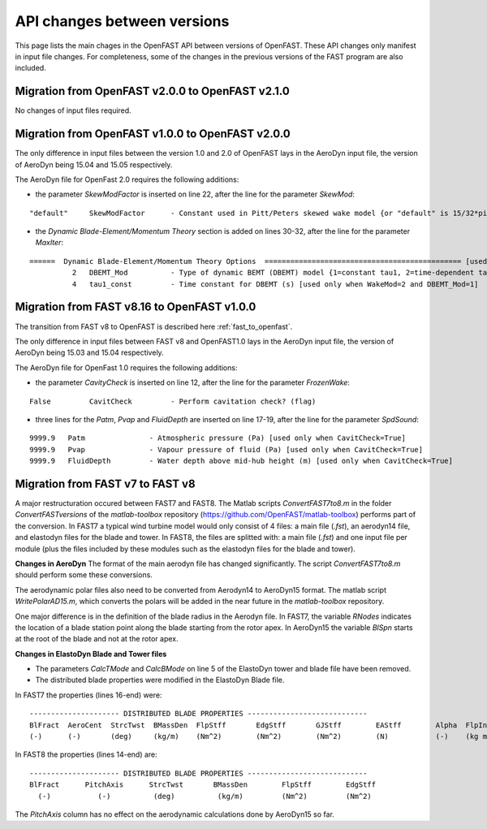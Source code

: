 .. _api_change:

API changes between versions
============================

This page lists the main chages in the OpenFAST API between versions of OpenFAST.
These API changes only manifest in input file changes.
For completeness, some of the changes in the previous versions of the FAST program are also included.

Migration from OpenFAST v2.0.0 to OpenFAST v2.1.0
-------------------------------------------------

No changes of input files required.


Migration from OpenFAST v1.0.0 to OpenFAST v2.0.0
-------------------------------------------------

The only difference in input files between the version 1.0 and 2.0 of OpenFAST lays in the AeroDyn input file, the version of AeroDyn being 15.04 and 15.05 respectively.

The AeroDyn file for OpenFast 2.0 requires the following additions:

* the parameter `SkewModFactor` is inserted on line 22, after the line for the parameter `SkewMod`:
::

    "default"     SkewModFactor      - Constant used in Pitt/Peters skewed wake model {or "default" is 15/32*pi} (-) [used only when SkewMod=2; unused when WakeMod=0]


* the `Dynamic Blade-Element/Momentum Theory` section is added on lines 30-32, after the line for the parameter `MaxIter`:

::

    ======  Dynamic Blade-Element/Momentum Theory Options  ============================================== [used only when WakeMod=2]
              2   DBEMT_Mod          - Type of dynamic BEMT (DBEMT) model {1=constant tau1, 2=time-dependent tau1} (-) [used only when WakeMod=2]
              4   tau1_const         - Time constant for DBEMT (s) [used only when WakeMod=2 and DBEMT_Mod=1] 



Migration from FAST v8.16 to OpenFAST v1.0.0
--------------------------------------------

The transition from FAST v8 to OpenFAST is described here :ref:`fast_to_openfast`. 

The only difference in input files between FAST v8 and OpenFAST1.0 lays in the AeroDyn input file, the version of AeroDyn being 15.03 and 15.04 respectively.

The AeroDyn file for OpenFast 1.0 requires the following additions:

* the parameter `CavityCheck` is inserted on line 12, after the line for the parameter `FrozenWake`:

::

    False         CavitCheck         - Perform cavitation check? (flag)

* three lines for the `Patm`, `Pvap` and `FluidDepth` are inserted on line 17-19, after the line for the parameter `SpdSound`:

::

       9999.9   Patm               - Atmospheric pressure (Pa) [used only when CavitCheck=True]
       9999.9   Pvap               - Vapour pressure of fluid (Pa) [used only when CavitCheck=True]            
       9999.9   FluidDepth         - Water depth above mid-hub height (m) [used only when CavitCheck=True]


Migration from FAST v7 to FAST v8
---------------------------------

A major restructuration occured between FAST7 and FAST8. The Matlab scripts `ConvertFAST7to8.m` in the folder `ConvertFASTversions` of the `matlab-toolbox` repository (https://github.com/OpenFAST/matlab-toolbox) performs part of the conversion.
In FAST7 a typical wind turbine model would only consist of 4 files: a main file (`.fst`), an aerodyn14 file, and elastodyn files for the blade and tower.
In FAST8, the files are splitted with: a main file (`.fst`) and one input file per module (plus the files included by these modules such as the elastodyn files for the blade and tower).

**Changes in AeroDyn**
The format of the main aerodyn file has changed significantly. The script `ConvertFAST7to8.m` should perform some these conversions.

The aerodynamic polar files also need to be converted from Aerodyn14 to AeroDyn15 format. The matlab script `WritePolarAD15.m`, which converts the polars will be added in the near future in the `matlab-toolbox` repository.

One major difference is in the definition of the blade radius in the Aerodyn file. In FAST7, the variable `RNodes` indicates the location of a blade station point along the blade starting from the rotor apex. In AeroDyn15 the variable `BlSpn` starts at the root of the blade and not at the rotor apex.


**Changes in ElastoDyn Blade and Tower files**

* The parameters `CalcTMode` and `CalcBMode` on line 5 of the ElastoDyn tower and blade file have been removed. 

* The distributed blade properties were modified in the ElastoDyn Blade file.
In FAST7 the properties (lines 16-end) were:

::

    --------------------- DISTRIBUTED BLADE PROPERTIES ----------------------------
    BlFract  AeroCent  StrcTwst  BMassDen  FlpStff       EdgStff       GJStff        EAStff        Alpha  FlpIner  EdgIner  PrecrvRef  PreswpRef  FlpcgOf  EdgcgOf  FlpEAOf  EdgEAOf
    (-)      (-)       (deg)     (kg/m)    (Nm^2)        (Nm^2)        (Nm^2)        (N)           (-)    (kg m)   (kg m)   (m)        (m)        (m)      (m)      (m)      (m)

In FAST8 the properties (lines 14-end) are:

::

    --------------------- DISTRIBUTED BLADE PROPERTIES ----------------------------
    BlFract      PitchAxis      StrcTwst       BMassDen        FlpStff        EdgStff
      (-)           (-)          (deg)          (kg/m)         (Nm^2)         (Nm^2)

The `PitchAxis` column has no effect on the aerodynamic calculations done by AeroDyn15 so far.
